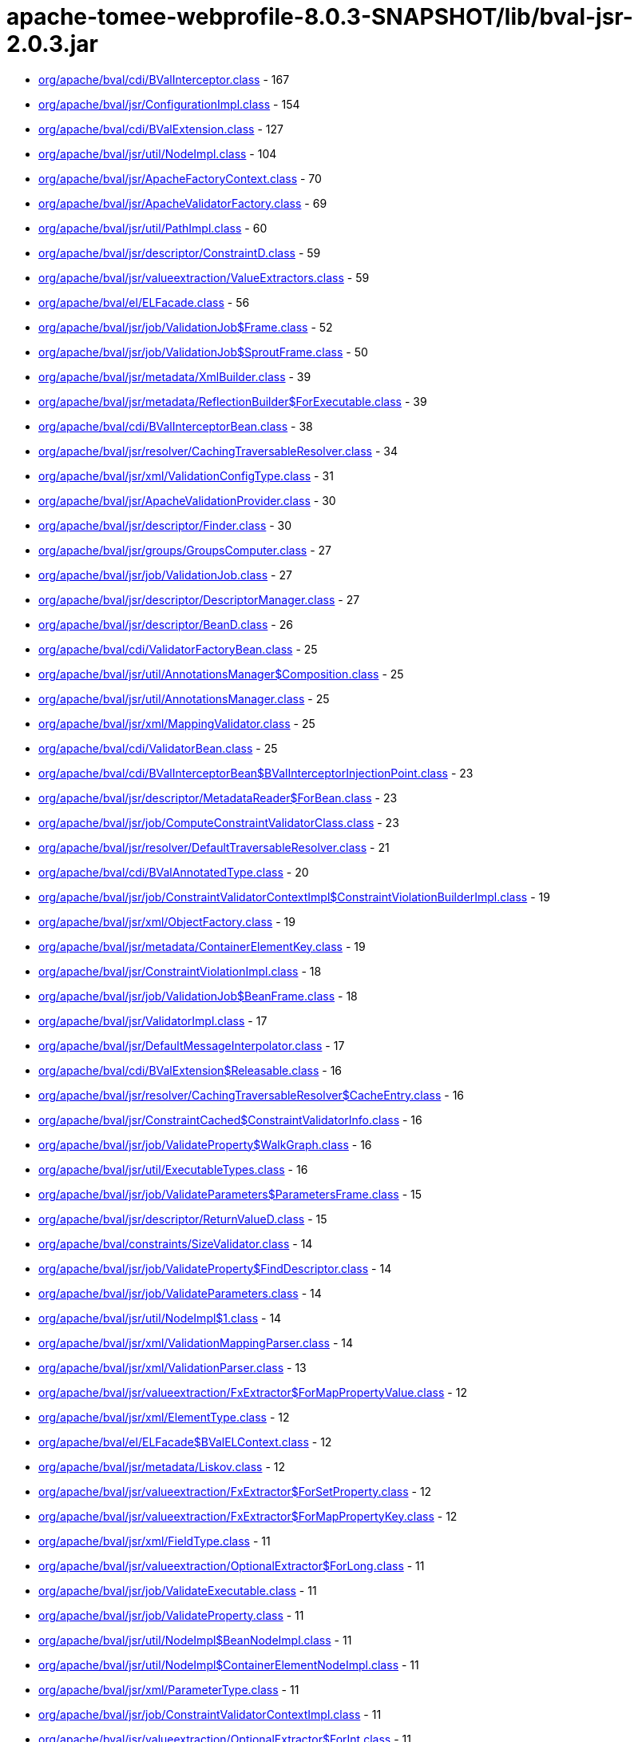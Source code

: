 = apache-tomee-webprofile-8.0.3-SNAPSHOT/lib/bval-jsr-2.0.3.jar

 - link:org/apache/bval/cdi/BValInterceptor.adoc[org/apache/bval/cdi/BValInterceptor.class] - 167
 - link:org/apache/bval/jsr/ConfigurationImpl.adoc[org/apache/bval/jsr/ConfigurationImpl.class] - 154
 - link:org/apache/bval/cdi/BValExtension.adoc[org/apache/bval/cdi/BValExtension.class] - 127
 - link:org/apache/bval/jsr/util/NodeImpl.adoc[org/apache/bval/jsr/util/NodeImpl.class] - 104
 - link:org/apache/bval/jsr/ApacheFactoryContext.adoc[org/apache/bval/jsr/ApacheFactoryContext.class] - 70
 - link:org/apache/bval/jsr/ApacheValidatorFactory.adoc[org/apache/bval/jsr/ApacheValidatorFactory.class] - 69
 - link:org/apache/bval/jsr/util/PathImpl.adoc[org/apache/bval/jsr/util/PathImpl.class] - 60
 - link:org/apache/bval/jsr/descriptor/ConstraintD.adoc[org/apache/bval/jsr/descriptor/ConstraintD.class] - 59
 - link:org/apache/bval/jsr/valueextraction/ValueExtractors.adoc[org/apache/bval/jsr/valueextraction/ValueExtractors.class] - 59
 - link:org/apache/bval/el/ELFacade.adoc[org/apache/bval/el/ELFacade.class] - 56
 - link:org/apache/bval/jsr/job/ValidationJob$Frame.adoc[org/apache/bval/jsr/job/ValidationJob$Frame.class] - 52
 - link:org/apache/bval/jsr/job/ValidationJob$SproutFrame.adoc[org/apache/bval/jsr/job/ValidationJob$SproutFrame.class] - 50
 - link:org/apache/bval/jsr/metadata/XmlBuilder.adoc[org/apache/bval/jsr/metadata/XmlBuilder.class] - 39
 - link:org/apache/bval/jsr/metadata/ReflectionBuilder$ForExecutable.adoc[org/apache/bval/jsr/metadata/ReflectionBuilder$ForExecutable.class] - 39
 - link:org/apache/bval/cdi/BValInterceptorBean.adoc[org/apache/bval/cdi/BValInterceptorBean.class] - 38
 - link:org/apache/bval/jsr/resolver/CachingTraversableResolver.adoc[org/apache/bval/jsr/resolver/CachingTraversableResolver.class] - 34
 - link:org/apache/bval/jsr/xml/ValidationConfigType.adoc[org/apache/bval/jsr/xml/ValidationConfigType.class] - 31
 - link:org/apache/bval/jsr/ApacheValidationProvider.adoc[org/apache/bval/jsr/ApacheValidationProvider.class] - 30
 - link:org/apache/bval/jsr/descriptor/Finder.adoc[org/apache/bval/jsr/descriptor/Finder.class] - 30
 - link:org/apache/bval/jsr/groups/GroupsComputer.adoc[org/apache/bval/jsr/groups/GroupsComputer.class] - 27
 - link:org/apache/bval/jsr/job/ValidationJob.adoc[org/apache/bval/jsr/job/ValidationJob.class] - 27
 - link:org/apache/bval/jsr/descriptor/DescriptorManager.adoc[org/apache/bval/jsr/descriptor/DescriptorManager.class] - 27
 - link:org/apache/bval/jsr/descriptor/BeanD.adoc[org/apache/bval/jsr/descriptor/BeanD.class] - 26
 - link:org/apache/bval/cdi/ValidatorFactoryBean.adoc[org/apache/bval/cdi/ValidatorFactoryBean.class] - 25
 - link:org/apache/bval/jsr/util/AnnotationsManager$Composition.adoc[org/apache/bval/jsr/util/AnnotationsManager$Composition.class] - 25
 - link:org/apache/bval/jsr/util/AnnotationsManager.adoc[org/apache/bval/jsr/util/AnnotationsManager.class] - 25
 - link:org/apache/bval/jsr/xml/MappingValidator.adoc[org/apache/bval/jsr/xml/MappingValidator.class] - 25
 - link:org/apache/bval/cdi/ValidatorBean.adoc[org/apache/bval/cdi/ValidatorBean.class] - 25
 - link:org/apache/bval/cdi/BValInterceptorBean$BValInterceptorInjectionPoint.adoc[org/apache/bval/cdi/BValInterceptorBean$BValInterceptorInjectionPoint.class] - 23
 - link:org/apache/bval/jsr/descriptor/MetadataReader$ForBean.adoc[org/apache/bval/jsr/descriptor/MetadataReader$ForBean.class] - 23
 - link:org/apache/bval/jsr/job/ComputeConstraintValidatorClass.adoc[org/apache/bval/jsr/job/ComputeConstraintValidatorClass.class] - 23
 - link:org/apache/bval/jsr/resolver/DefaultTraversableResolver.adoc[org/apache/bval/jsr/resolver/DefaultTraversableResolver.class] - 21
 - link:org/apache/bval/cdi/BValAnnotatedType.adoc[org/apache/bval/cdi/BValAnnotatedType.class] - 20
 - link:org/apache/bval/jsr/job/ConstraintValidatorContextImpl$ConstraintViolationBuilderImpl.adoc[org/apache/bval/jsr/job/ConstraintValidatorContextImpl$ConstraintViolationBuilderImpl.class] - 19
 - link:org/apache/bval/jsr/xml/ObjectFactory.adoc[org/apache/bval/jsr/xml/ObjectFactory.class] - 19
 - link:org/apache/bval/jsr/metadata/ContainerElementKey.adoc[org/apache/bval/jsr/metadata/ContainerElementKey.class] - 19
 - link:org/apache/bval/jsr/ConstraintViolationImpl.adoc[org/apache/bval/jsr/ConstraintViolationImpl.class] - 18
 - link:org/apache/bval/jsr/job/ValidationJob$BeanFrame.adoc[org/apache/bval/jsr/job/ValidationJob$BeanFrame.class] - 18
 - link:org/apache/bval/jsr/ValidatorImpl.adoc[org/apache/bval/jsr/ValidatorImpl.class] - 17
 - link:org/apache/bval/jsr/DefaultMessageInterpolator.adoc[org/apache/bval/jsr/DefaultMessageInterpolator.class] - 17
 - link:org/apache/bval/cdi/BValExtension$Releasable.adoc[org/apache/bval/cdi/BValExtension$Releasable.class] - 16
 - link:org/apache/bval/jsr/resolver/CachingTraversableResolver$CacheEntry.adoc[org/apache/bval/jsr/resolver/CachingTraversableResolver$CacheEntry.class] - 16
 - link:org/apache/bval/jsr/ConstraintCached$ConstraintValidatorInfo.adoc[org/apache/bval/jsr/ConstraintCached$ConstraintValidatorInfo.class] - 16
 - link:org/apache/bval/jsr/job/ValidateProperty$WalkGraph.adoc[org/apache/bval/jsr/job/ValidateProperty$WalkGraph.class] - 16
 - link:org/apache/bval/jsr/util/ExecutableTypes.adoc[org/apache/bval/jsr/util/ExecutableTypes.class] - 16
 - link:org/apache/bval/jsr/job/ValidateParameters$ParametersFrame.adoc[org/apache/bval/jsr/job/ValidateParameters$ParametersFrame.class] - 15
 - link:org/apache/bval/jsr/descriptor/ReturnValueD.adoc[org/apache/bval/jsr/descriptor/ReturnValueD.class] - 15
 - link:org/apache/bval/constraints/SizeValidator.adoc[org/apache/bval/constraints/SizeValidator.class] - 14
 - link:org/apache/bval/jsr/job/ValidateProperty$FindDescriptor.adoc[org/apache/bval/jsr/job/ValidateProperty$FindDescriptor.class] - 14
 - link:org/apache/bval/jsr/job/ValidateParameters.adoc[org/apache/bval/jsr/job/ValidateParameters.class] - 14
 - link:org/apache/bval/jsr/util/NodeImpl$1.adoc[org/apache/bval/jsr/util/NodeImpl$1.class] - 14
 - link:org/apache/bval/jsr/xml/ValidationMappingParser.adoc[org/apache/bval/jsr/xml/ValidationMappingParser.class] - 14
 - link:org/apache/bval/jsr/xml/ValidationParser.adoc[org/apache/bval/jsr/xml/ValidationParser.class] - 13
 - link:org/apache/bval/jsr/valueextraction/FxExtractor$ForMapPropertyValue.adoc[org/apache/bval/jsr/valueextraction/FxExtractor$ForMapPropertyValue.class] - 12
 - link:org/apache/bval/jsr/xml/ElementType.adoc[org/apache/bval/jsr/xml/ElementType.class] - 12
 - link:org/apache/bval/el/ELFacade$BValELContext.adoc[org/apache/bval/el/ELFacade$BValELContext.class] - 12
 - link:org/apache/bval/jsr/metadata/Liskov.adoc[org/apache/bval/jsr/metadata/Liskov.class] - 12
 - link:org/apache/bval/jsr/valueextraction/FxExtractor$ForSetProperty.adoc[org/apache/bval/jsr/valueextraction/FxExtractor$ForSetProperty.class] - 12
 - link:org/apache/bval/jsr/valueextraction/FxExtractor$ForMapPropertyKey.adoc[org/apache/bval/jsr/valueextraction/FxExtractor$ForMapPropertyKey.class] - 12
 - link:org/apache/bval/jsr/xml/FieldType.adoc[org/apache/bval/jsr/xml/FieldType.class] - 11
 - link:org/apache/bval/jsr/valueextraction/OptionalExtractor$ForLong.adoc[org/apache/bval/jsr/valueextraction/OptionalExtractor$ForLong.class] - 11
 - link:org/apache/bval/jsr/job/ValidateExecutable.adoc[org/apache/bval/jsr/job/ValidateExecutable.class] - 11
 - link:org/apache/bval/jsr/job/ValidateProperty.adoc[org/apache/bval/jsr/job/ValidateProperty.class] - 11
 - link:org/apache/bval/jsr/util/NodeImpl$BeanNodeImpl.adoc[org/apache/bval/jsr/util/NodeImpl$BeanNodeImpl.class] - 11
 - link:org/apache/bval/jsr/util/NodeImpl$ContainerElementNodeImpl.adoc[org/apache/bval/jsr/util/NodeImpl$ContainerElementNodeImpl.class] - 11
 - link:org/apache/bval/jsr/xml/ParameterType.adoc[org/apache/bval/jsr/xml/ParameterType.class] - 11
 - link:org/apache/bval/jsr/job/ConstraintValidatorContextImpl.adoc[org/apache/bval/jsr/job/ConstraintValidatorContextImpl.class] - 11
 - link:org/apache/bval/jsr/valueextraction/OptionalExtractor$ForInt.adoc[org/apache/bval/jsr/valueextraction/OptionalExtractor$ForInt.class] - 11
 - link:org/apache/bval/jsr/util/NodeImpl$PropertyNodeImpl.adoc[org/apache/bval/jsr/util/NodeImpl$PropertyNodeImpl.class] - 11
 - link:org/apache/bval/jsr/xml/Adapter1.adoc[org/apache/bval/jsr/xml/Adapter1.class] - 11
 - link:org/apache/bval/jsr/DefaultConstraintValidatorFactory.adoc[org/apache/bval/jsr/DefaultConstraintValidatorFactory.class] - 11
 - link:org/apache/bval/jsr/job/ValidateReturnValue.adoc[org/apache/bval/jsr/job/ValidateReturnValue.class] - 11
 - link:org/apache/bval/jsr/xml/GetterType.adoc[org/apache/bval/jsr/xml/GetterType.class] - 11
 - link:org/apache/bval/jsr/valueextraction/OptionalExtractor$ForDouble.adoc[org/apache/bval/jsr/valueextraction/OptionalExtractor$ForDouble.class] - 11
 - link:org/apache/bval/constraints/DigitsValidatorForString.adoc[org/apache/bval/constraints/DigitsValidatorForString.class] - 10
 - link:org/apache/bval/jsr/util/NodeImpl$ParameterNodeImpl.adoc[org/apache/bval/jsr/util/NodeImpl$ParameterNodeImpl.class] - 10
 - link:org/apache/bval/jsr/GraphContext.adoc[org/apache/bval/jsr/GraphContext.class] - 10
 - link:org/apache/bval/jsr/xml/ConstraintMappingsType.adoc[org/apache/bval/jsr/xml/ConstraintMappingsType.class] - 10
 - link:org/apache/bval/constraints/DigitsValidatorForNumber.adoc[org/apache/bval/constraints/DigitsValidatorForNumber.class] - 10
 - link:org/apache/bval/jsr/util/NodeBuilderCustomizableContextImpl.adoc[org/apache/bval/jsr/util/NodeBuilderCustomizableContextImpl.class] - 10
 - link:org/apache/bval/jsr/util/NodeContextBuilderImpl.adoc[org/apache/bval/jsr/util/NodeContextBuilderImpl.class] - 10
 - link:org/apache/bval/jsr/util/NodeImpl$ConstructorNodeImpl.adoc[org/apache/bval/jsr/util/NodeImpl$ConstructorNodeImpl.class] - 10
 - link:org/apache/bval/jsr/util/NodeImpl$MethodNodeImpl.adoc[org/apache/bval/jsr/util/NodeImpl$MethodNodeImpl.class] - 10
 - link:org/apache/bval/jsr/descriptor/ComposedD.adoc[org/apache/bval/jsr/descriptor/ComposedD.class] - 10
 - link:org/apache/bval/el/ELFacade$BValVariableMapper.adoc[org/apache/bval/el/ELFacade$BValVariableMapper.class] - 10
 - link:org/apache/bval/constraints/EmailValidator.adoc[org/apache/bval/constraints/EmailValidator.class] - 9
 - link:org/apache/bval/jsr/valueextraction/FxExtractor$ForListProperty.adoc[org/apache/bval/jsr/valueextraction/FxExtractor$ForListProperty.class] - 9
 - link:org/apache/bval/constraints/MinValidatorForNumber.adoc[org/apache/bval/constraints/MinValidatorForNumber.class] - 9
 - link:org/apache/bval/jsr/valueextraction/MapExtractor$ForKey.adoc[org/apache/bval/jsr/valueextraction/MapExtractor$ForKey.class] - 9
 - link:org/apache/bval/constraints/EmailValidator$1.adoc[org/apache/bval/constraints/EmailValidator$1.class] - 9
 - link:org/apache/bval/constraints/PatternValidator$1.adoc[org/apache/bval/constraints/PatternValidator$1.class] - 9
 - link:org/apache/bval/jsr/util/LeafNodeBuilderCustomizableContextImpl$LeafNodeContextBuilderImpl.adoc[org/apache/bval/jsr/util/LeafNodeBuilderCustomizableContextImpl$LeafNodeContextBuilderImpl.class] - 9
 - link:org/apache/bval/jsr/xml/GroupConversionType.adoc[org/apache/bval/jsr/xml/GroupConversionType.class] - 9
 - link:org/apache/bval/jsr/xml/PropertyType.adoc[org/apache/bval/jsr/xml/PropertyType.class] - 9
 - link:org/apache/bval/constraints/MaxValidatorForNumber.adoc[org/apache/bval/constraints/MaxValidatorForNumber.class] - 9
 - link:org/apache/bval/jsr/DefaultValidationProviderResolver.adoc[org/apache/bval/jsr/DefaultValidationProviderResolver.class] - 9
 - link:org/apache/bval/jsr/util/ContainerElementNodeBuilderCustomizableContextImpl.adoc[org/apache/bval/jsr/util/ContainerElementNodeBuilderCustomizableContextImpl.class] - 9
 - link:org/apache/bval/jsr/xml/MethodType.adoc[org/apache/bval/jsr/xml/MethodType.class] - 9
 - link:org/apache/bval/jsr/valueextraction/IterableElementExtractor.adoc[org/apache/bval/jsr/valueextraction/IterableElementExtractor.class] - 9
 - link:org/apache/bval/constraints/Email.adoc[org/apache/bval/constraints/Email.class] - 9
 - link:org/apache/bval/constraints/MinValidatorForString.adoc[org/apache/bval/constraints/MinValidatorForString.class] - 9
 - link:org/apache/bval/jsr/descriptor/MetadataReader$ForContainer.adoc[org/apache/bval/jsr/descriptor/MetadataReader$ForContainer.class] - 9
 - link:org/apache/bval/jsr/resolver/JPATraversableResolver.adoc[org/apache/bval/jsr/resolver/JPATraversableResolver.class] - 9
 - link:org/apache/bval/jsr/valueextraction/MapExtractor$ForValue.adoc[org/apache/bval/jsr/valueextraction/MapExtractor$ForValue.class] - 9
 - link:org/apache/bval/jsr/xml/SchemaManager.adoc[org/apache/bval/jsr/xml/SchemaManager.class] - 9
 - link:org/apache/bval/constraints/AbstractPatternValidator.adoc[org/apache/bval/constraints/AbstractPatternValidator.class] - 9
 - link:org/apache/bval/constraints/MaxValidatorForString.adoc[org/apache/bval/constraints/MaxValidatorForString.class] - 9
 - link:org/apache/bval/constraints/DecimalMaxValidator.adoc[org/apache/bval/constraints/DecimalMaxValidator.class] - 8
 - link:org/apache/bval/jsr/valueextraction/ValueExtractors$UnwrappingInfo.adoc[org/apache/bval/jsr/valueextraction/ValueExtractors$UnwrappingInfo.class] - 8
 - link:org/apache/bval/jsr/util/NodeBuilderDefinedContextImpl.adoc[org/apache/bval/jsr/util/NodeBuilderDefinedContextImpl.class] - 8
 - link:org/apache/bval/jsr/xml/ConstraintType.adoc[org/apache/bval/jsr/xml/ConstraintType.class] - 8
 - link:org/apache/bval/jsr/descriptor/MethodD.adoc[org/apache/bval/jsr/descriptor/MethodD.class] - 8
 - link:org/apache/bval/jsr/metadata/CompositeBuilder$ForBean.adoc[org/apache/bval/jsr/metadata/CompositeBuilder$ForBean.class] - 8
 - link:org/apache/bval/jsr/util/ContainerElementNodeContextBuilderImpl.adoc[org/apache/bval/jsr/util/ContainerElementNodeContextBuilderImpl.class] - 8
 - link:org/apache/bval/jsr/xml/BeanType.adoc[org/apache/bval/jsr/xml/BeanType.class] - 8
 - link:org/apache/bval/jsr/xml/ReturnValueType.adoc[org/apache/bval/jsr/xml/ReturnValueType.class] - 8
 - link:org/apache/bval/jsr/descriptor/MetadataReader$ForElement.adoc[org/apache/bval/jsr/descriptor/MetadataReader$ForElement.class] - 8
 - link:org/apache/bval/jsr/valueextraction/ExtractValues.adoc[org/apache/bval/jsr/valueextraction/ExtractValues.class] - 8
 - link:org/apache/bval/constraints/DecimalMinValidator.adoc[org/apache/bval/constraints/DecimalMinValidator.class] - 8
 - link:org/apache/bval/jsr/xml/ContainerElementTypeType.adoc[org/apache/bval/jsr/xml/ContainerElementTypeType.class] - 8
 - link:org/apache/bval/jsr/xml/DefaultValidatedExecutableTypesType.adoc[org/apache/bval/jsr/xml/DefaultValidatedExecutableTypesType.class] - 7
 - link:org/apache/bval/jsr/descriptor/ComposedD$ForCascadableContainer.adoc[org/apache/bval/jsr/descriptor/ComposedD$ForCascadableContainer.class] - 7
 - link:org/apache/bval/jsr/xml/ConstraintDefinitionType.adoc[org/apache/bval/jsr/xml/ConstraintDefinitionType.class] - 7
 - link:org/apache/bval/jsr/descriptor/PropertyD.adoc[org/apache/bval/jsr/descriptor/PropertyD.class] - 7
 - link:org/apache/bval/jsr/groups/Group$Sequence.adoc[org/apache/bval/jsr/groups/Group$Sequence.class] - 7
 - link:org/apache/bval/jsr/metadata/ReflectionBuilder$ForContainer.adoc[org/apache/bval/jsr/metadata/ReflectionBuilder$ForContainer.class] - 7
 - link:org/apache/bval/jsr/valueextraction/FxExtractor$ForObservableValue.adoc[org/apache/bval/jsr/valueextraction/FxExtractor$ForObservableValue.class] - 7
 - link:org/apache/bval/jsr/xml/ConstructorType.adoc[org/apache/bval/jsr/xml/ConstructorType.class] - 6
 - link:org/apache/bval/jsr/job/ValidateParameters$ForConstructor.adoc[org/apache/bval/jsr/job/ValidateParameters$ForConstructor.class] - 6
 - link:org/apache/bval/jsr/job/ValidationJob$ContainerElementCascadeFrame.adoc[org/apache/bval/jsr/job/ValidationJob$ContainerElementCascadeFrame.class] - 6
 - link:org/apache/bval/jsr/metadata/CompositeBuilder$ForExecutable.adoc[org/apache/bval/jsr/metadata/CompositeBuilder$ForExecutable.class] - 6
 - link:org/apache/bval/jsr/metadata/ReflectionBuilder$ForBean.adoc[org/apache/bval/jsr/metadata/ReflectionBuilder$ForBean.class] - 6
 - link:org/apache/bval/jsr/descriptor/ConstraintD$1.adoc[org/apache/bval/jsr/descriptor/ConstraintD$1.class] - 6
 - link:org/apache/bval/jsr/util/ContainerElementNodeBuilderDefinedContextImpl.adoc[org/apache/bval/jsr/util/ContainerElementNodeBuilderDefinedContextImpl.class] - 6
 - link:org/apache/bval/jsr/valueextraction/ListElementExtractor.adoc[org/apache/bval/jsr/valueextraction/ListElementExtractor.class] - 6
 - link:org/apache/bval/jsr/xml/ValidatedByType.adoc[org/apache/bval/jsr/xml/ValidatedByType.class] - 6
 - link:org/apache/bval/util/ValidatorUtils.adoc[org/apache/bval/util/ValidatorUtils.class] - 6
 - link:org/apache/bval/jsr/descriptor/CascadableContainerD.adoc[org/apache/bval/jsr/descriptor/CascadableContainerD.class] - 6
 - link:org/apache/bval/jsr/job/ValidateParameters$ForMethod.adoc[org/apache/bval/jsr/job/ValidateParameters$ForMethod.class] - 6
 - link:org/apache/bval/jsr/valueextraction/OptionalExtractor$ForObject.adoc[org/apache/bval/jsr/valueextraction/OptionalExtractor$ForObject.class] - 6
 - link:org/apache/bval/jsr/metadata/Liskov$1.adoc[org/apache/bval/jsr/metadata/Liskov$1.class] - 6
 - link:org/apache/bval/jsr/metadata/ReflectionBuilder$1.adoc[org/apache/bval/jsr/metadata/ReflectionBuilder$1.class] - 6
 - link:org/apache/bval/jsr/BootstrapConfigurationImpl.adoc[org/apache/bval/jsr/BootstrapConfigurationImpl.class] - 6
 - link:org/apache/bval/jsr/descriptor/ExecutableD.adoc[org/apache/bval/jsr/descriptor/ExecutableD.class] - 6
 - link:org/apache/bval/jsr/job/ComputeConstraintValidatorClass$1.adoc[org/apache/bval/jsr/job/ComputeConstraintValidatorClass$1.class] - 6
 - link:org/apache/bval/constraints/NotEmptyValidatorForCollection.adoc[org/apache/bval/constraints/NotEmptyValidatorForCollection.class] - 5
 - link:org/apache/bval/jsr/xml/ClassType.adoc[org/apache/bval/jsr/xml/ClassType.class] - 5
 - link:org/apache/bval/jsr/xml/ExecutableValidationType.adoc[org/apache/bval/jsr/xml/ExecutableValidationType.class] - 5
 - link:org/apache/bval/constraints/AssertTrueValidator.adoc[org/apache/bval/constraints/AssertTrueValidator.class] - 5
 - link:org/apache/bval/constraints/NotEmptyValidatorForMap.adoc[org/apache/bval/constraints/NotEmptyValidatorForMap.class] - 5
 - link:org/apache/bval/jsr/job/ValidateBean.adoc[org/apache/bval/jsr/job/ValidateBean.class] - 5
 - link:org/apache/bval/jsr/xml/GroupsType.adoc[org/apache/bval/jsr/xml/GroupsType.class] - 5
 - link:org/apache/bval/constraints/AssertFalseValidator.adoc[org/apache/bval/constraints/AssertFalseValidator.class] - 5
 - link:org/apache/bval/constraints/DecimalMaxValidator$ForString.adoc[org/apache/bval/constraints/DecimalMaxValidator$ForString.class] - 5
 - link:org/apache/bval/constraints/NotBlankValidator.adoc[org/apache/bval/constraints/NotBlankValidator.class] - 5
 - link:org/apache/bval/jsr/metadata/ValidatorMappingProvider.adoc[org/apache/bval/jsr/metadata/ValidatorMappingProvider.class] - 5
 - link:org/apache/bval/constraints/DecimalMaxValidator$ForNumber.adoc[org/apache/bval/constraints/DecimalMaxValidator$ForNumber.class] - 5
 - link:org/apache/bval/constraints/DecimalMinValidator$ForNumber.adoc[org/apache/bval/constraints/DecimalMinValidator$ForNumber.class] - 5
 - link:org/apache/bval/constraints/NotEmpty.adoc[org/apache/bval/constraints/NotEmpty.class] - 5
 - link:org/apache/bval/jsr/xml/PayloadType.adoc[org/apache/bval/jsr/xml/PayloadType.class] - 5
 - link:org/apache/bval/constraints/NotEmptyValidatorForCharSequence.adoc[org/apache/bval/constraints/NotEmptyValidatorForCharSequence.class] - 5
 - link:org/apache/bval/constraints/TimeValidator.adoc[org/apache/bval/constraints/TimeValidator.class] - 5
 - link:org/apache/bval/constraints/PatternValidator.adoc[org/apache/bval/constraints/PatternValidator.class] - 5
 - link:org/apache/bval/jsr/CascadingPropertyValidator.adoc[org/apache/bval/jsr/CascadingPropertyValidator.class] - 5
 - link:org/apache/bval/jsr/metadata/XmlBuilder$ForContainer.adoc[org/apache/bval/jsr/metadata/XmlBuilder$ForContainer.class] - 5
 - link:org/apache/bval/jsr/util/NodeImpl$CrossParameterNodeImpl.adoc[org/apache/bval/jsr/util/NodeImpl$CrossParameterNodeImpl.class] - 5
 - link:org/apache/bval/jsr/resolver/SimpleTraversableResolver.adoc[org/apache/bval/jsr/resolver/SimpleTraversableResolver.class] - 5
 - link:org/apache/bval/jsr/util/LeafNodeBuilderCustomizableContextImpl.adoc[org/apache/bval/jsr/util/LeafNodeBuilderCustomizableContextImpl.class] - 5
 - link:org/apache/bval/jsr/util/NodeImpl$ReturnValueNodeImpl.adoc[org/apache/bval/jsr/util/NodeImpl$ReturnValueNodeImpl.class] - 5
 - link:org/apache/bval/constraints/DecimalMinValidator$ForString.adoc[org/apache/bval/constraints/DecimalMinValidator$ForString.class] - 5
 - link:org/apache/bval/jsr/xml/GroupSequenceType.adoc[org/apache/bval/jsr/xml/GroupSequenceType.class] - 5
 - link:org/apache/bval/constraints/NumberSignValidator.adoc[org/apache/bval/constraints/NumberSignValidator.class] - 4
 - link:org/apache/bval/jsr/job/ValidateReturnValue$ForMethod.adoc[org/apache/bval/jsr/job/ValidateReturnValue$ForMethod.class] - 4
 - link:org/apache/bval/jsr/metadata/AnnotationDeclaredValidatorMappingProvider.adoc[org/apache/bval/jsr/metadata/AnnotationDeclaredValidatorMappingProvider.class] - 4
 - link:org/apache/bval/jsr/metadata/ReflectionBuilder$ForClass.adoc[org/apache/bval/jsr/metadata/ReflectionBuilder$ForClass.class] - 4
 - link:org/apache/bval/jsr/descriptor/ElementD.adoc[org/apache/bval/jsr/descriptor/ElementD.class] - 4
 - link:org/apache/bval/jsr/metadata/CompositeBuilder.adoc[org/apache/bval/jsr/metadata/CompositeBuilder.class] - 4
 - link:org/apache/bval/jsr/metadata/ValidatorMapping.adoc[org/apache/bval/jsr/metadata/ValidatorMapping.class] - 4
 - link:org/apache/bval/jsr/util/AnnotationProxyBuilder$ConvertGroupAnnotation.adoc[org/apache/bval/jsr/util/AnnotationProxyBuilder$ConvertGroupAnnotation.class] - 4
 - link:org/apache/bval/jsr/util/AnnotationProxyBuilder.adoc[org/apache/bval/jsr/util/AnnotationProxyBuilder.class] - 4
 - link:org/apache/bval/jsr/descriptor/MetadataReader$ForConstructor.adoc[org/apache/bval/jsr/descriptor/MetadataReader$ForConstructor.class] - 4
 - link:org/apache/bval/jsr/ParticipantFactory.adoc[org/apache/bval/jsr/ParticipantFactory.class] - 4
 - link:org/apache/bval/jsr/descriptor/MetadataReader$ForMethod.adoc[org/apache/bval/jsr/descriptor/MetadataReader$ForMethod.class] - 4
 - link:org/apache/bval/jsr/job/ValidateReturnValue$ForConstructor.adoc[org/apache/bval/jsr/job/ValidateReturnValue$ForConstructor.class] - 4
 - link:org/apache/bval/jsr/xml/CrossParameterType.adoc[org/apache/bval/jsr/xml/CrossParameterType.class] - 4
 - link:org/apache/bval/constraints/NotEmptyValidator.adoc[org/apache/bval/constraints/NotEmptyValidator.class] - 3
 - link:org/apache/bval/cdi/DefaultLiteral.adoc[org/apache/bval/cdi/DefaultLiteral.class] - 3
 - link:org/apache/bval/jsr/job/ValidateProperty$ForBeanProperty.adoc[org/apache/bval/jsr/job/ValidateProperty$ForBeanProperty.class] - 3
 - link:org/apache/bval/jsr/job/ValidateProperty$PropertyFrame.adoc[org/apache/bval/jsr/job/ValidateProperty$PropertyFrame.class] - 3
 - link:org/apache/bval/jsr/metadata/HierarchyBuilder.adoc[org/apache/bval/jsr/metadata/HierarchyBuilder.class] - 3
 - link:org/apache/bval/jsr/util/PathNavigation.adoc[org/apache/bval/jsr/util/PathNavigation.class] - 3
 - link:org/apache/bval/constraints/NullValidator.adoc[org/apache/bval/constraints/NullValidator.class] - 3
 - link:org/apache/bval/jsr/valueextraction/ExtractValues$Receiver.adoc[org/apache/bval/jsr/valueextraction/ExtractValues$Receiver.class] - 3
 - link:org/apache/bval/constraints/NumberSignValidator$ForNegative.adoc[org/apache/bval/constraints/NumberSignValidator$ForNegative.class] - 3
 - link:org/apache/bval/jsr/descriptor/MetadataReader$ForExecutable.adoc[org/apache/bval/jsr/descriptor/MetadataReader$ForExecutable.class] - 3
 - link:org/apache/bval/constraints/NumberSignValidator$ForPositive.adoc[org/apache/bval/constraints/NumberSignValidator$ForPositive.class] - 3
 - link:org/apache/bval/jsr/ConstraintCached.adoc[org/apache/bval/jsr/ConstraintCached.class] - 3
 - link:org/apache/bval/jsr/metadata/HierarchyBuilder$ForContainer.adoc[org/apache/bval/jsr/metadata/HierarchyBuilder$ForContainer.class] - 3
 - link:org/apache/bval/jsr/util/AnnotationsManager$OverriddenAnnotationSpecifier.adoc[org/apache/bval/jsr/util/AnnotationsManager$OverriddenAnnotationSpecifier.class] - 3
 - link:org/apache/bval/jsr/xml/AnnotationType.adoc[org/apache/bval/jsr/xml/AnnotationType.class] - 3
 - link:org/apache/bval/constraints/NumberSignValidator$ForNegative$OrZero.adoc[org/apache/bval/constraints/NumberSignValidator$ForNegative$OrZero.class] - 3
 - link:org/apache/bval/cdi/AnyLiteral.adoc[org/apache/bval/cdi/AnyLiteral.class] - 3
 - link:org/apache/bval/constraints/NotNullValidator.adoc[org/apache/bval/constraints/NotNullValidator.class] - 3
 - link:org/apache/bval/jsr/util/LeafNodeBuilderCustomizableContextImpl$LeafNodeContextBuilderImpl$1.adoc[org/apache/bval/jsr/util/LeafNodeBuilderCustomizableContextImpl$LeafNodeContextBuilderImpl$1.class] - 3
 - link:org/apache/bval/constraints/NumberSignValidator$ForPositive$OrZero.adoc[org/apache/bval/constraints/NumberSignValidator$ForPositive$OrZero.class] - 3
 - link:org/apache/bval/constraints/SizeValidator$ForArray$OfByte.adoc[org/apache/bval/constraints/SizeValidator$ForArray$OfByte.class] - 2
 - link:org/apache/bval/constraints/SizeValidator$ForArray.adoc[org/apache/bval/constraints/SizeValidator$ForArray.class] - 2
 - link:org/apache/bval/cdi/EmptyAnnotationLiteral.adoc[org/apache/bval/cdi/EmptyAnnotationLiteral.class] - 2
 - link:org/apache/bval/constraints/SizeValidator$ForCharSequence.adoc[org/apache/bval/constraints/SizeValidator$ForCharSequence.class] - 2
 - link:org/apache/bval/el/ELFacade$BValFunctionMapper.adoc[org/apache/bval/el/ELFacade$BValFunctionMapper.class] - 2
 - link:org/apache/bval/jsr/job/ValidationJobFactory.adoc[org/apache/bval/jsr/job/ValidationJobFactory.class] - 2
 - link:org/apache/bval/jsr/metadata/CompositeBuilder$ForContainer.adoc[org/apache/bval/jsr/metadata/CompositeBuilder$ForContainer.class] - 2
 - link:org/apache/bval/jsr/metadata/ReflectionBuilder$ForExecutable$1.adoc[org/apache/bval/jsr/metadata/ReflectionBuilder$ForExecutable$1.class] - 2
 - link:org/apache/bval/jsr/metadata/ReflectionBuilder$ForExecutable$2.adoc[org/apache/bval/jsr/metadata/ReflectionBuilder$ForExecutable$2.class] - 2
 - link:org/apache/bval/constraints/SizeValidator$ForArray$OfInt.adoc[org/apache/bval/constraints/SizeValidator$ForArray$OfInt.class] - 2
 - link:org/apache/bval/jsr/metadata/HierarchyBuilder$ExecutableDelegate.adoc[org/apache/bval/jsr/metadata/HierarchyBuilder$ExecutableDelegate.class] - 2
 - link:org/apache/bval/jsr/metadata/XmlBuilder$ForCrossParameter.adoc[org/apache/bval/jsr/metadata/XmlBuilder$ForCrossParameter.class] - 2
 - link:org/apache/bval/constraints/SizeValidator$ForMap.adoc[org/apache/bval/constraints/SizeValidator$ForMap.class] - 2
 - link:org/apache/bval/jsr/util/PathImpl$Builder.adoc[org/apache/bval/jsr/util/PathImpl$Builder.class] - 2
 - link:org/apache/bval/jsr/xml/package-info.adoc[org/apache/bval/jsr/xml/package-info.class] - 2
 - link:org/apache/bval/constraints/SizeValidator$ForArray$OfChar.adoc[org/apache/bval/constraints/SizeValidator$ForArray$OfChar.class] - 2
 - link:org/apache/bval/constraints/SizeValidator$ForArray$OfFloat.adoc[org/apache/bval/constraints/SizeValidator$ForArray$OfFloat.class] - 2
 - link:org/apache/bval/constraints/SizeValidator$ForArray$OfLong.adoc[org/apache/bval/constraints/SizeValidator$ForArray$OfLong.class] - 2
 - link:org/apache/bval/jsr/ConstraintAnnotationAttributes$Types.adoc[org/apache/bval/jsr/ConstraintAnnotationAttributes$Types.class] - 2
 - link:org/apache/bval/jsr/descriptor/ComposedD$ForProperty.adoc[org/apache/bval/jsr/descriptor/ComposedD$ForProperty.class] - 2
 - link:org/apache/bval/jsr/groups/Groups.adoc[org/apache/bval/jsr/groups/Groups.class] - 2
 - link:org/apache/bval/jsr/job/ValidationJob$UnwrappedElementConstraintValidationPseudoFrame.adoc[org/apache/bval/jsr/job/ValidationJob$UnwrappedElementConstraintValidationPseudoFrame.class] - 2
 - link:org/apache/bval/jsr/metadata/HierarchyBuilder$BeanDelegate.adoc[org/apache/bval/jsr/metadata/HierarchyBuilder$BeanDelegate.class] - 2
 - link:org/apache/bval/jsr/metadata/MetadataBuilders.adoc[org/apache/bval/jsr/metadata/MetadataBuilders.class] - 2
 - link:org/apache/bval/constraints/SizeValidator$ForArray$OfObject.adoc[org/apache/bval/constraints/SizeValidator$ForArray$OfObject.class] - 2
 - link:org/apache/bval/jsr/metadata/Liskov$StrengtheningIssue.adoc[org/apache/bval/jsr/metadata/Liskov$StrengtheningIssue.class] - 2
 - link:org/apache/bval/jsr/metadata/XmlBuilder$ForReturnValue.adoc[org/apache/bval/jsr/metadata/XmlBuilder$ForReturnValue.class] - 2
 - link:org/apache/bval/jsr/metadata/XmlBuilder$Version.adoc[org/apache/bval/jsr/metadata/XmlBuilder$Version.class] - 2
 - link:org/apache/bval/constraints/SizeValidator$ForArray$OfBoolean.adoc[org/apache/bval/constraints/SizeValidator$ForArray$OfBoolean.class] - 2
 - link:org/apache/bval/constraints/SizeValidator$ForArray$OfShort.adoc[org/apache/bval/constraints/SizeValidator$ForArray$OfShort.class] - 2
 - link:org/apache/bval/jsr/ConfigurationImpl$doBuildValidatorFactory_ACTION.adoc[org/apache/bval/jsr/ConfigurationImpl$doBuildValidatorFactory_ACTION.class] - 2
 - link:org/apache/bval/jsr/groups/Group.adoc[org/apache/bval/jsr/groups/Group.class] - 2
 - link:org/apache/bval/jsr/xml/SchemaManager$DynamicValidatorHandler.adoc[org/apache/bval/jsr/xml/SchemaManager$DynamicValidatorHandler.class] - 2
 - link:org/apache/bval/constraints/SizeValidator$ForArray$OfDouble.adoc[org/apache/bval/constraints/SizeValidator$ForArray$OfDouble.class] - 2
 - link:org/apache/bval/constraints/SizeValidator$ForCollection.adoc[org/apache/bval/constraints/SizeValidator$ForCollection.class] - 2
 - link:org/apache/bval/jsr/util/AnnotationProxyBuilder$ValidAnnotation.adoc[org/apache/bval/jsr/util/AnnotationProxyBuilder$ValidAnnotation.class] - 2
 - link:org/apache/bval/constraints/FutureValidator.adoc[org/apache/bval/constraints/FutureValidator.class] - 1
 - link:org/apache/bval/constraints/AbstractPatternValidator$PatternDescriptor.adoc[org/apache/bval/constraints/AbstractPatternValidator$PatternDescriptor.class] - 1
 - link:org/apache/bval/constraints/FutureOrPresentValidator.adoc[org/apache/bval/constraints/FutureOrPresentValidator.class] - 1
 - link:org/apache/bval/jsr/job/ValidateProperty$WalkGraph$1.adoc[org/apache/bval/jsr/job/ValidateProperty$WalkGraph$1.class] - 1
 - link:org/apache/bval/jsr/metadata/MetadataSource.adoc[org/apache/bval/jsr/metadata/MetadataSource.class] - 1
 - link:org/apache/bval/jsr/metadata/XmlValidationMappingProvider.adoc[org/apache/bval/jsr/metadata/XmlValidationMappingProvider.class] - 1
 - link:org/apache/bval/cdi/BValExtension$AnnotatedTypeFilter.adoc[org/apache/bval/cdi/BValExtension$AnnotatedTypeFilter.class] - 1
 - link:org/apache/bval/constraints/PastOrPresentValidator.adoc[org/apache/bval/constraints/PastOrPresentValidator.class] - 1
 - link:org/apache/bval/jsr/ConstraintAnnotationAttributes.adoc[org/apache/bval/jsr/ConstraintAnnotationAttributes.class] - 1
 - link:org/apache/bval/jsr/descriptor/ParameterD.adoc[org/apache/bval/jsr/descriptor/ParameterD.class] - 1
 - link:org/apache/bval/jsr/job/ValidateProperty$DescriptorWrapper.adoc[org/apache/bval/jsr/job/ValidateProperty$DescriptorWrapper.class] - 1
 - link:org/apache/bval/jsr/job/ValidateProperty$ForPropertyValue.adoc[org/apache/bval/jsr/job/ValidateProperty$ForPropertyValue.class] - 1
 - link:org/apache/bval/jsr/job/ValidationJob$ContainerElementConstraintsFrame.adoc[org/apache/bval/jsr/job/ValidationJob$ContainerElementConstraintsFrame.class] - 1
 - link:org/apache/bval/jsr/ApacheMessageContext.adoc[org/apache/bval/jsr/ApacheMessageContext.class] - 1
 - link:org/apache/bval/jsr/descriptor/ConstructorD.adoc[org/apache/bval/jsr/descriptor/ConstructorD.class] - 1
 - link:org/apache/bval/jsr/descriptor/CrossParameterD.adoc[org/apache/bval/jsr/descriptor/CrossParameterD.class] - 1
 - link:org/apache/bval/jsr/parameter/DefaultParameterNameProvider.adoc[org/apache/bval/jsr/parameter/DefaultParameterNameProvider.class] - 1
 - link:org/apache/bval/constraints/PastValidator.adoc[org/apache/bval/constraints/PastValidator.class] - 1
 - link:org/apache/bval/jsr/ConstraintDefaults.adoc[org/apache/bval/jsr/ConstraintDefaults.class] - 1
 - link:org/apache/bval/jsr/descriptor/ContainerElementTypeD.adoc[org/apache/bval/jsr/descriptor/ContainerElementTypeD.class] - 1
 - link:org/apache/bval/jsr/groups/GroupConversion.adoc[org/apache/bval/jsr/groups/GroupConversion.class] - 1
 - link:org/apache/bval/jsr/job/ValidateProperty$TypeWrapper.adoc[org/apache/bval/jsr/job/ValidateProperty$TypeWrapper.class] - 1
 - link:org/apache/bval/jsr/util/AnnotationProxy.adoc[org/apache/bval/jsr/util/AnnotationProxy.class] - 1
 - link:org/apache/bval/cdi/BValBinding.adoc[org/apache/bval/cdi/BValBinding.class] - 1
 - link:org/apache/bval/jsr/ApacheValidatorConfiguration.adoc[org/apache/bval/jsr/ApacheValidatorConfiguration.class] - 1
